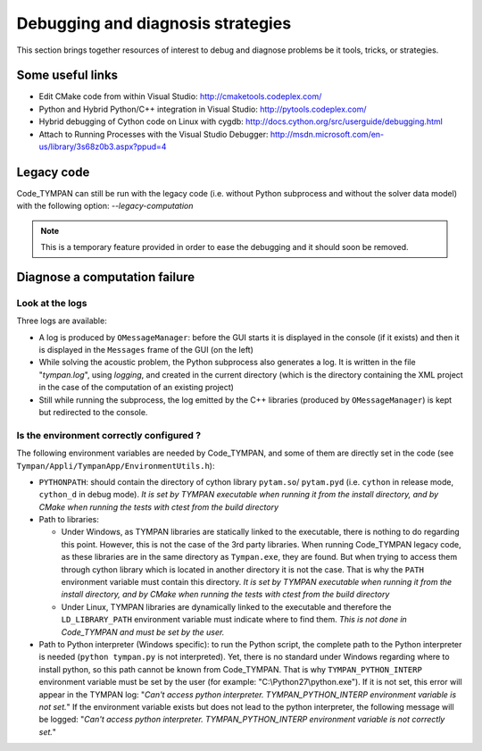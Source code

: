 .. _debugging-sec:

====================================
 Debugging and diagnosis strategies
====================================

This section brings together resources of interest to debug and
diagnose problems be it tools, tricks, or strategies.

Some useful links
-----------------

* Edit CMake code from within Visual Studio:
  http://cmaketools.codeplex.com/

* Python and Hybrid Python/C++ integration in Visual Studio:
  http://pytools.codeplex.com/

* Hybrid debugging of Cython code on Linux with cygdb:
  http://docs.cython.org/src/userguide/debugging.html

* Attach to Running Processes with the Visual Studio Debugger:
  http://msdn.microsoft.com/en-us/library/3s68z0b3.aspx?ppud=4


Legacy code
-----------

Code_TYMPAN can still be run with the legacy code (i.e. without Python 
subprocess and without the solver data model) with the following option: *--legacy-computation*

.. note:: This is a temporary feature provided in order to ease the
    debugging and it should soon be removed.


Diagnose a computation failure
------------------------------

Look at the logs
~~~~~~~~~~~~~~~~
Three logs are available:

* A log is produced by ``OMessageManager``: before the GUI starts it is displayed
  in the console (if it exists) and then it is displayed in the ``Messages`` frame
  of the GUI (on the left)

* While solving the acoustic problem, the Python subprocess also generates a log.
  It is written in the file "*tympan.log*", using *logging*, and created in the current
  directory (which is the directory containing the XML project in the case of
  the computation of an existing project)

* Still while running the subprocess, the log emitted by the C++ libraries
  (produced by ``OMessageManager``) is kept but redirected to the console.


Is the environment correctly configured ?
~~~~~~~~~~~~~~~~~~~~~~~~~~~~~~~~~~~~~~~~~
The following environment variables are needed by Code_TYMPAN, and some of them
are directly set in the code (see ``Tympan/Appli/TympanApp/EnvironmentUtils.h``):

* ``PYTHONPATH``: should contain the directory of cython library ``pytam.so``/
  ``pytam.pyd`` (i.e. ``cython`` in release mode, ``cython_d`` in debug mode).
  *It is set by TYMPAN executable when running it from the install directory,
  and by CMake  when running the tests with ctest from the build directory*

* Path to libraries:

  * Under Windows, as TYMPAN libraries are statically linked to the executable,
    there is nothing to do regarding this point. However, this is not the case
    of the 3rd party libraries. When running Code_TYMPAN legacy code, as these
    libraries are in the same directory as ``Tympan.exe``, they are found. But
    when trying to access them through cython library which is located in another
    directory it is not the case. That is why the ``PATH`` environment variable
    must contain this directory. *It is set by TYMPAN executable when running 
    it from the install directory, and by CMake when running the tests with ctest
    from the build directory*

  * Under Linux, TYMPAN libraries are dynamically linked to the executable and
    therefore the ``LD_LIBRARY_PATH`` environment variable must indicate where
    to find them. *This is not done in Code_TYMPAN and must be set by the user.*

* Path to Python interpreter (Windows specific):
  to run the Python script, the complete path to the Python interpreter is
  needed (``python tympan.py`` is not interpreted). Yet, there is no standard
  under Windows regarding where to install python, so this path cannot be known
  from Code_TYMPAN. That is why ``TYMPAN_PYTHON_INTERP`` environment variable
  must be set by the user (for example: "C:\\Python27\\python.exe").
  If it is not set, this error will appear in the TYMPAN log: 
  "*Can't access python interpreter. TYMPAN_PYTHON_INTERP environment variable is not set.*"
  If the environment variable exists but does not lead to the python interpreter, 
  the following message will be logged:
  "*Can't access python interpreter. TYMPAN_PYTHON_INTERP environment variable is not correctly set.*"

